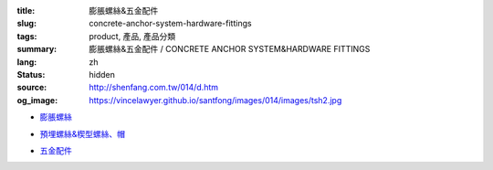 :title: 膨脹螺絲&五金配件
:slug: concrete-anchor-system-hardware-fittings
:tags: product, 產品, 產品分類
:summary: 膨脹螺絲&五金配件 / CONCRETE ANCHOR SYSTEM&HARDWARE FITTINGS
:lang: zh
:status: hidden
:source: http://shenfang.com.tw/014/d.htm
:og_image: https://vincelawyer.github.io/santfong/images/014/images/tsh2.jpg


- `膨脹螺絲 <{filename}concrete-anchor-system.rst>`_

  .. image:: {filename}/images/014/images/tsh2.jpg
     :name: http://shenfang.com.tw/014/images/Tsh2.JPG
     :alt: product
     :class: product-image-thumbnail

  .. image:: {filename}/images/014/images/tshi1.jpg
     :name: http://shenfang.com.tw/014/images/TSHI1.JPG
     :alt: product
     :class: product-image-thumbnail

  .. image:: {filename}/images/014/images/tshi2.jpg
     :name: http://shenfang.com.tw/014/images/TSHI2.JPG
     :alt: product
     :class: product-image-thumbnail

- `預埋螺絲&楔型螺絲、帽 <{filename}hardware-fittings.rst>`_

  .. image:: {filename}/images/014/images/gangmoyumai.jpg
     :name: http://shenfang.com.tw/014/images/鋼模預埋.JPG
     :alt: product
     :class: product-image-thumbnail

  .. image:: {filename}/images/014/images/mubanyumai.jpg
     :name: http://shenfang.com.tw/014/images/木版預埋.JPG
     :alt: product
     :class: product-image-thumbnail

  .. image:: {filename}/images/014/images/xiexingluomao.jpg
     :name: http://shenfang.com.tw/014/images/楔型螺帽.jpg
     :alt: product
     :class: product-image-thumbnail

  .. image:: {filename}/images/014/images/xiexingluosi.jpg
     :name: http://shenfang.com.tw/014/images/楔型螺絲.jpg
     :alt: product
     :class: product-image-thumbnail

- `五金配件 <{filename}hardware-fittings-1.rst>`_

  .. image:: {filename}/images/014/images/liujiaoluosi.jpg
     :name: http://shenfang.com.tw/014/images/六角螺絲.JPG
     :alt: product
     :class: product-image-thumbnail

  .. image:: {filename}/images/014/images/falanmao.jpg
     :name: http://shenfang.com.tw/014/images/法蘭帽.JPG
     :alt: product
     :class: product-image-thumbnail

  .. image:: {filename}/images/014/images/fangxingdiaojieqi.jpg
     :name: http://shenfang.com.tw/014/images/方型調節器.jpg
     :alt: product
     :class: product-image-thumbnail

  .. image:: {filename}/images/014/images/jiandandiaojia.jpg
     :name: http://shenfang.com.tw/014/images/簡單吊架.jpg
     :alt: product
     :class: product-image-thumbnail
